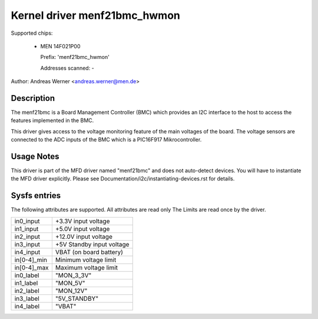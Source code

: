 Kernel driver menf21bmc_hwmon
=============================

Supported chips:

	* MEN 14F021P00

	  Prefix: 'menf21bmc_hwmon'

	  Addresses scanned: -

Author: Andreas Werner <andreas.werner@men.de>

Description
-----------

The menf21bmc is a Board Management Controller (BMC) which provides an I2C
interface to the host to access the features implemented in the BMC.

This driver gives access to the voltage monitoring feature of the main
voltages of the board.
The voltage sensors are connected to the ADC inputs of the BMC which is
a PIC16F917 Mikrocontroller.

Usage Notes
-----------

This driver is part of the MFD driver named "menf21bmc" and does
not auto-detect devices.
You will have to instantiate the MFD driver explicitly.
Please see Documentation/i2c/instantiating-devices.rst for
details.

Sysfs entries
-------------

The following attributes are supported. All attributes are read only
The Limits are read once by the driver.

=============== ==========================
in0_input	+3.3V input voltage
in1_input	+5.0V input voltage
in2_input	+12.0V input voltage
in3_input	+5V Standby input voltage
in4_input	VBAT (on board battery)

in[0-4]_min	Minimum voltage limit
in[0-4]_max	Maximum voltage limit

in0_label	"MON_3_3V"
in1_label	"MON_5V"
in2_label	"MON_12V"
in3_label	"5V_STANDBY"
in4_label	"VBAT"
=============== ==========================
